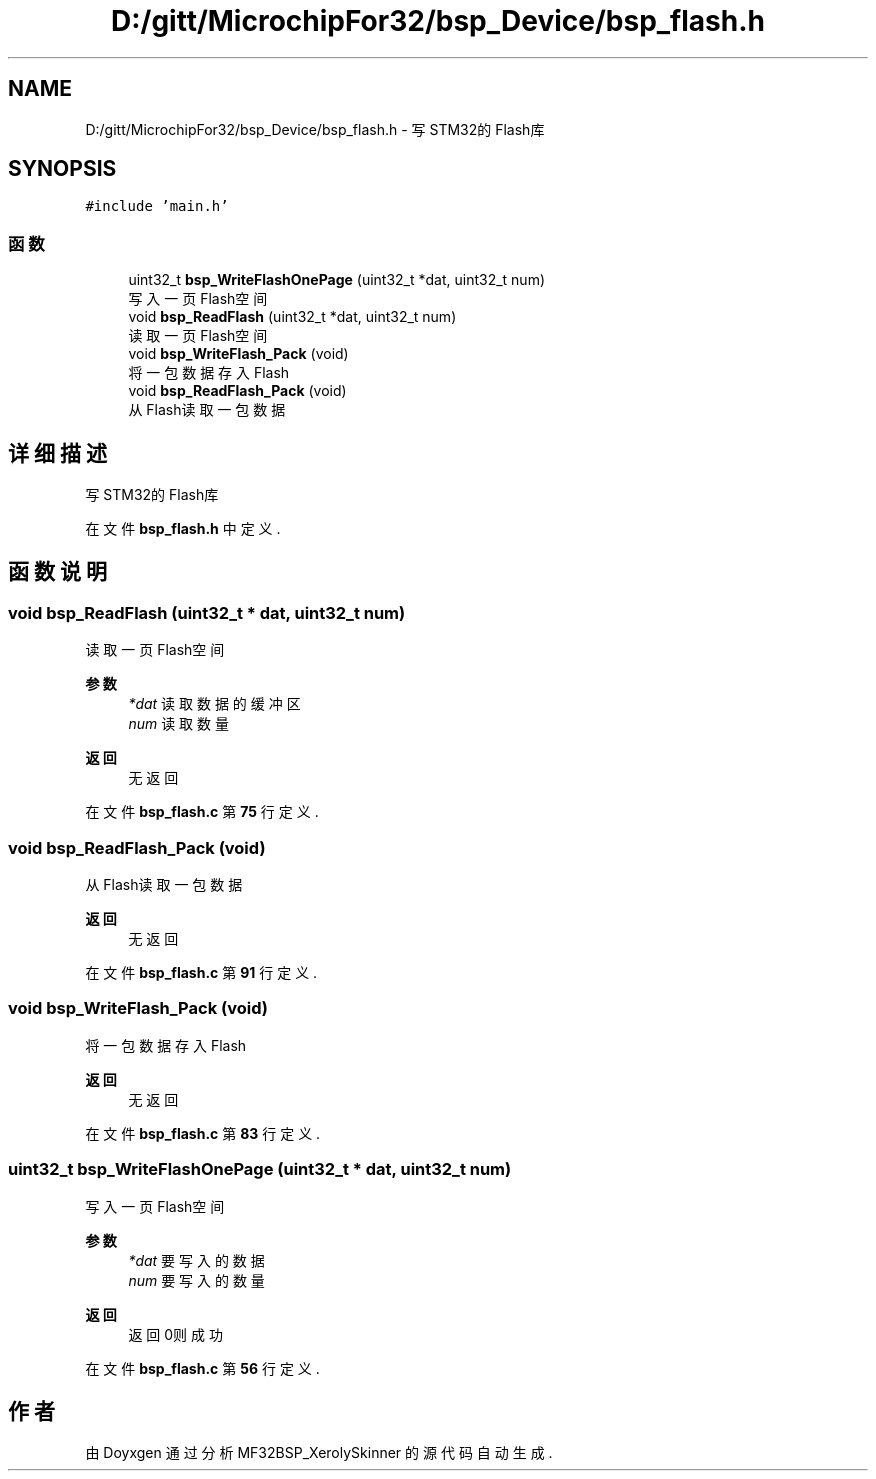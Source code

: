 .TH "D:/gitt/MicrochipFor32/bsp_Device/bsp_flash.h" 3 "2022年 十一月 24日 星期四" "Version 2.0.0" "MF32BSP_XerolySkinner" \" -*- nroff -*-
.ad l
.nh
.SH NAME
D:/gitt/MicrochipFor32/bsp_Device/bsp_flash.h \- 写STM32的Flash库  

.SH SYNOPSIS
.br
.PP
\fC#include 'main\&.h'\fP
.br

.SS "函数"

.in +1c
.ti -1c
.RI "uint32_t \fBbsp_WriteFlashOnePage\fP (uint32_t *dat, uint32_t num)"
.br
.RI "写入一页Flash空间 "
.ti -1c
.RI "void \fBbsp_ReadFlash\fP (uint32_t *dat, uint32_t num)"
.br
.RI "读取一页Flash空间 "
.ti -1c
.RI "void \fBbsp_WriteFlash_Pack\fP (void)"
.br
.RI "将一包数据存入Flash "
.ti -1c
.RI "void \fBbsp_ReadFlash_Pack\fP (void)"
.br
.RI "从Flash读取一包数据 "
.in -1c
.SH "详细描述"
.PP 
写STM32的Flash库 


.PP
在文件 \fBbsp_flash\&.h\fP 中定义\&.
.SH "函数说明"
.PP 
.SS "void bsp_ReadFlash (uint32_t * dat, uint32_t num)"

.PP
读取一页Flash空间 
.PP
\fB参数\fP
.RS 4
\fI*dat\fP 读取数据的缓冲区 
.br
\fInum\fP 读取数量 
.RE
.PP
\fB返回\fP
.RS 4
无返回 
.RE
.PP

.PP
在文件 \fBbsp_flash\&.c\fP 第 \fB75\fP 行定义\&.
.SS "void bsp_ReadFlash_Pack (void)"

.PP
从Flash读取一包数据 
.PP
\fB返回\fP
.RS 4
无返回 
.RE
.PP

.PP
在文件 \fBbsp_flash\&.c\fP 第 \fB91\fP 行定义\&.
.SS "void bsp_WriteFlash_Pack (void)"

.PP
将一包数据存入Flash 
.PP
\fB返回\fP
.RS 4
无返回 
.RE
.PP

.PP
在文件 \fBbsp_flash\&.c\fP 第 \fB83\fP 行定义\&.
.SS "uint32_t bsp_WriteFlashOnePage (uint32_t * dat, uint32_t num)"

.PP
写入一页Flash空间 
.PP
\fB参数\fP
.RS 4
\fI*dat\fP 要写入的数据 
.br
\fInum\fP 要写入的数量 
.RE
.PP
\fB返回\fP
.RS 4
返回0则成功 
.RE
.PP

.PP
在文件 \fBbsp_flash\&.c\fP 第 \fB56\fP 行定义\&.
.SH "作者"
.PP 
由 Doyxgen 通过分析 MF32BSP_XerolySkinner 的 源代码自动生成\&.
